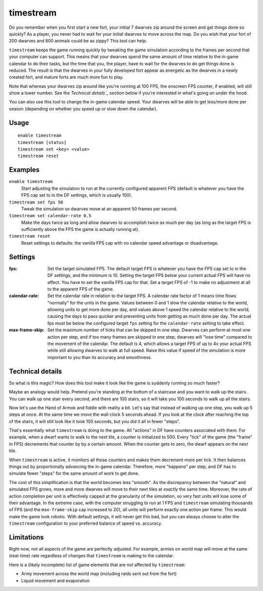 timestream
==========

.. dfhack-tool::
    :summary: Fix FPS death.
    :tags: fort gameplay fps

Do you remember when you first start a new fort, your initial 7 dwarves zip
around the screen and get things done so quickly? As a player, you never had
to wait for your initial dwarves to move across the map. Do you wish that your
fort of 200 dwarves and 800 animals could be as zippy? This tool can help.

``timestream`` keeps the game running quickly by tweaking the game simulation
according to the frames per second that your computer can support. This means
that your dwarves spend the same amount of time relative to the in-game
calendar to do their tasks, but the time that you, the player, have to wait for
the dwarves to do get things done is reduced. The result is that the dwarves in
your fully developed fort appear as energetic as the dwarves in a newly created
fort, and mature forts are much more fun to play.

Note that whereas your dwarves zip around like you're running at 100 FPS, the
onscreen FPS counter, if enabled, will still show a lower number. See the
`Technical details`_` section below if you're interested in what's going on
under the hood.

You can also use this tool to change the in-game calendar speed. Your dwarves
will be able to get less/more done per season (depending on whether you speed
up or slow down the calendar).

Usage
-----

::

    enable timestream
    timestream [status]
    timestream set <key> <value>
    timestream reset

Examples
--------

``enable timestream``
    Start adjusting the simulation to run at the currently configured apparent
    FPS (default is whatever you have the FPS cap set to in the DF settings,
    which is usually 100).

``timestream set fps 50``
    Tweak the simulation so dwarves move at an apparent 50 frames per second.

``timestream set calendar-rate 0.5``
    Make the days twice as long and allow dwarves to accomplish twice as much
    per day (as long as the target FPS is sufficiently above the FPS the game
    is actually running at).

``timestream reset``
    Reset settings to defaults: the vanilla FPS cap with no calendar speed
    advantage or disadvantage.

Settings
--------

:fps: Set the target simulated FPS. The default target FPS is whatever you have
    the FPS cap set to in the DF settings, and the minimum is 10. Setting the
    target FPS *below* your current actual FPS will have no effect. You have
    to set the vanilla FPS cap for that. Set a target FPS of -1 to make no
    adjustment at all to the apparent FPS of the game.

:calendar-rate: Set the calendar rate in relation to the target FPS. A calendar
    rate factor of 1 means time flows "normally" for the units in the game.
    Values between 0 and 1 slow the calendar relative to the world, allowing
    units to get more done per day, and values above 1 speed the calendar
    relative to the world, causing the days to pass quicker and preventing
    units from getting as much done per day. The actual fps must be below the
    configured target ``fps`` setting for the ``calendar-rate`` setting to take
    effect.

:max-frame-skip: Set the maximum number of ticks that can be skipped in one
    step. Dwarves can perform at most one action per step, and if too many
    frames are skipped in one step, dwarves will "lose time" compared to the
    movement of the calendar. The default is 4, which allows a target FPS of up
    to 4x your actual FPS while still allowing dwarves to walk at full speed.
    Raise this value if speed of the simulation is more important to you than
    its accuracy and smoothness.

Technical details
-----------------

So what is this magic? How does this tool make it look like the game is
suddenly running so much faster?

Maybe an analogy would help. Pretend you're standing at the bottom of a
staircase and you want to walk up the stairs. You can walk up one stair every
second, and there are 100 stairs, so it will take you 100 seconds to walk up
all the stairs.

Now let's use the Hand of Armok and fiddle with reality a bit. Let's say that
instead of walking up one step, you walk up 5 steps at once. At the same time
we move the wall clock 5 seconds ahead. If you look at the clock after reaching
the top of the stairs, it will still look like it took 100 seconds, but you did
it all in fewer "steps".

That's essentially what ``timestream`` is doing to the game. All "actions" in
DF have counters associated with them. For example, when a dwarf wants to walk
to the next tile, a counter is initialized to 500. Every "tick" of the game
(the "frame" in FPS) decrements that counter by by a certain amount. When the
counter gets to zero, the dwarf appears on the next tile.

When ``timestream`` is active, it monitors all those counters and makes them
decrement more per tick. It then balances things out by proportionally
advancing the in-game calendar. Therefore, more "happens" per step, and DF has
to simulate fewer "steps" for the same amount of work to get done.

The cost of this simplification is that the world becomes less "smooth". As the
discrepancy between the "natural" and simulated FPS grows, more and more
dwarves will move to their next tiles at *exactly* the same time. Moreover, the
rate of action completion per unit is effectively capped at the granularity of
the simulation, so very fast units will lose some of their advantage. In the
extreme case, with the computer struggling to run at 1 FPS and ``timestream``
simulating thousands of FPS (and the ``max-frame-skip`` cap increased to 20),
all units will perform exactly one action per frame. This would make the game
look robotic. With default settings, it will never get this bad, but you can
always choose to alter the ``timestream`` configuration to your preferred
balance of speed vs. accuracy.

Limitations
-----------

Right now, not all aspects of the game are perfectly adjusted. For example,
armies on world map will move at the same (real-time) rate regardless of
changes that ``timestream`` is making to the calendar.

Here is a (likely incomplete) list of game elements that are not affected by
``timestream``:

- Army movement across the world map (including raids sent out from the fort)
- Liquid movement and evaporation

